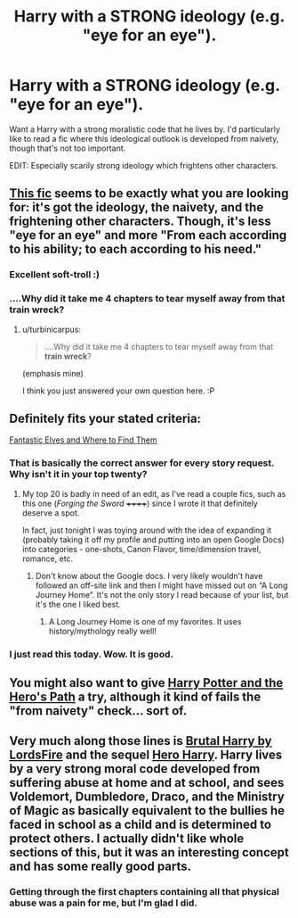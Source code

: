 #+TITLE: Harry with a STRONG ideology (e.g. "eye for an eye").

* Harry with a STRONG ideology (e.g. "eye for an eye").
:PROPERTIES:
:Author: The_Vox
:Score: 9
:DateUnix: 1421628768.0
:DateShort: 2015-Jan-19
:FlairText: Request
:END:
Want a Harry with a strong moralistic code that he lives by. I'd particularly like to read a fic where this ideological outlook is developed from naivety, though that's not too important.

EDIT: Especially scarily strong ideology which frightens other characters.


** [[https://www.fanfiction.net/s/9655837/][This fic]] seems to be exactly what you are looking for: it's got the ideology, the naivety, and the frightening other characters. Though, it's less "eye for an eye" and more "From each according to his ability; to each according to his need."
:PROPERTIES:
:Author: turbinicarpus
:Score: 9
:DateUnix: 1421680450.0
:DateShort: 2015-Jan-19
:END:

*** Excellent soft-troll :)
:PROPERTIES:
:Author: Lane_Anasazi
:Score: 6
:DateUnix: 1421703708.0
:DateShort: 2015-Jan-20
:END:


*** ....Why did it take me 4 chapters to tear myself away from that train wreck?
:PROPERTIES:
:Author: Daimonin_123
:Score: 1
:DateUnix: 1422997770.0
:DateShort: 2015-Feb-04
:END:

**** u/turbinicarpus:
#+begin_quote
  ....Why did it take me 4 chapters to tear myself away from that *train wreck*?
#+end_quote

(emphasis mine)

I think you just answered your own question here. :P
:PROPERTIES:
:Author: turbinicarpus
:Score: 2
:DateUnix: 1423008648.0
:DateShort: 2015-Feb-04
:END:


** Definitely fits your stated criteria:

[[https://www.fanfiction.net/s/8197451/][Fantastic Elves and Where to Find Them]]
:PROPERTIES:
:Author: Lane_Anasazi
:Score: 7
:DateUnix: 1421629949.0
:DateShort: 2015-Jan-19
:END:

*** That is basically the correct answer for every story request. Why isn't it in your top twenty?
:PROPERTIES:
:Author: PKSTEAD
:Score: 6
:DateUnix: 1421641512.0
:DateShort: 2015-Jan-19
:END:

**** My top 20 is badly in need of an edit, as I've read a couple fics, such as this one (/Forging the Sword/ ++++++) since I wrote it that definitely deserve a spot.

In fact, just tonight I was toying around with the idea of expanding it (probably taking it off my profile and putting into an open Google Docs) into categories - one-shots, Canon Flavor, time/dimension travel, romance, etc.
:PROPERTIES:
:Author: Lane_Anasazi
:Score: 6
:DateUnix: 1421642283.0
:DateShort: 2015-Jan-19
:END:

***** Don't know about the Google docs. I very likely wouldn't have followed an off-site link and then I might have missed out on “A Long Journey Home”. It's not the only story I read because of your list, but it's the one I liked best.
:PROPERTIES:
:Author: PKSTEAD
:Score: 2
:DateUnix: 1421643337.0
:DateShort: 2015-Jan-19
:END:

****** A Long Journey Home is one of my favorites. It uses history/mythology really well!
:PROPERTIES:
:Author: the_long_way_round25
:Score: 1
:DateUnix: 1421847579.0
:DateShort: 2015-Jan-21
:END:


*** I just read this today. Wow. It is good.
:PROPERTIES:
:Score: 2
:DateUnix: 1421695024.0
:DateShort: 2015-Jan-19
:END:


** You might also want to give [[https://www.fanfiction.net/s/2869936/1/Harry-Potter-and-the-Hero-s-Path][Harry Potter and the Hero's Path]] a try, although it kind of fails the "from naivety" check... sort of.
:PROPERTIES:
:Author: Lane_Anasazi
:Score: 3
:DateUnix: 1421642398.0
:DateShort: 2015-Jan-19
:END:


** Very much along those lines is [[https://www.fanfiction.net/s/7093738/1/Brutal-Harry][Brutal Harry by LordsFire]] and the sequel [[https://www.fanfiction.net/s/8532802/1/Hero-Harry][Hero Harry]]. Harry lives by a very strong moral code developed from suffering abuse at home and at school, and sees Voldemort, Dumbledore, Draco, and the Ministry of Magic as basically equivalent to the bullies he faced in school as a child and is determined to protect others. I actually didn't like whole sections of this, but it was an interesting concept and has some really good parts.
:PROPERTIES:
:Author: alephnumber
:Score: 3
:DateUnix: 1421639963.0
:DateShort: 2015-Jan-19
:END:

*** Getting through the first chapters containing all that physical abuse was a pain for me, but I'm glad I did.
:PROPERTIES:
:Author: deirox
:Score: 3
:DateUnix: 1421699732.0
:DateShort: 2015-Jan-20
:END:
